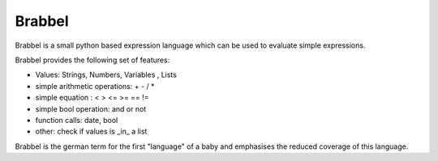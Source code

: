 Brabbel
=======

Brabbel is a small python based expression language which can be used to
evaluate simple expressions.

Brabbel provides the following set of features:

* Values: Strings, Numbers, Variables , Lists
* simple arithmetic operations: + - / *
* simple equation : < > <= >= == !=
* simple bool operation: and or not
* function calls: date, bool
* other: check if values is _in_ a list

Brabbel is the german term for the first "language" of a baby and emphasises
the reduced coverage of this language.
